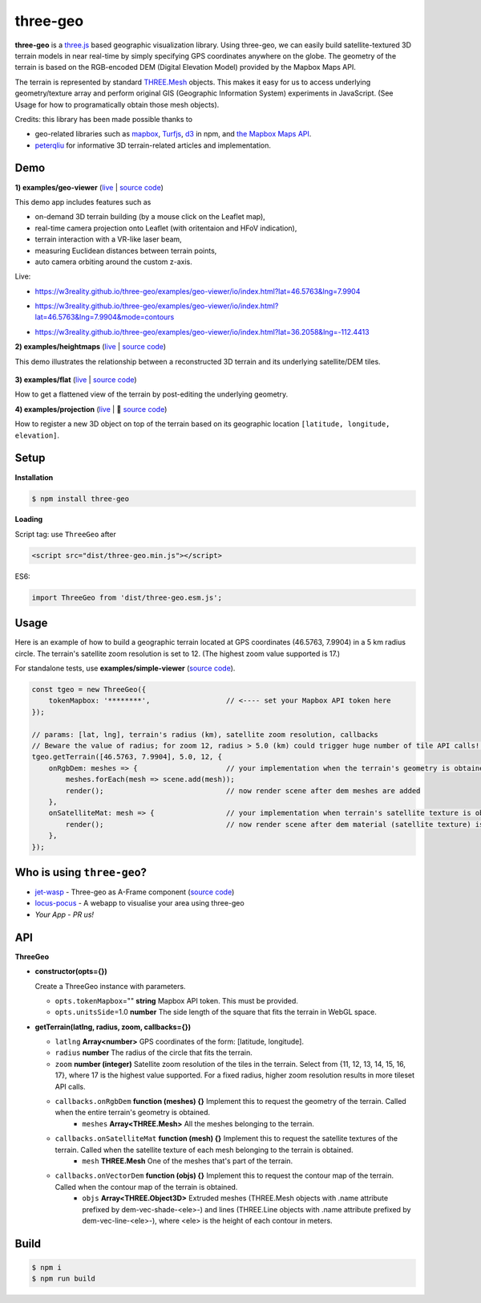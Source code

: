 three-geo
===================

**three-geo** is a `three.js <https://github.com/mrdoob/three.js>`__ based geographic visualization library.  Using
three-geo, we can easily build satellite-textured 3D terrain models in near
real-time by simply specifying GPS coordinates anywhere on the globe.
The geometry of the terrain is based on the RGB-encoded DEM (Digital Elevation Model)
provided by the Mapbox Maps API.

The terrain is represented by standard `THREE.Mesh <https://threejs.org/docs/#api/en/objects/Mesh>`__ objects.
This makes it easy for us to access underlying geometry/texture array and
perform original GIS (Geographic Information System) experiments in JavaScript.
(See Usage for how to programatically obtain those mesh objects).

Credits: this library has been made possible thanks to

- geo-related libraries such as `mapbox <https://github.com/mapbox>`__, `Turfjs <https://github.com/Turfjs/turf>`__, `d3 <https://github.com/d3/d3>`__ in npm, and `the Mapbox Maps API <https://www.mapbox.com/api-documentation/#maps>`__.
- `peterqliu <https://github.com/peterqliu>`__ for informative 3D terrain-related articles and implementation.


Demo
----

**1) examples/geo-viewer** (`live <https://w3reality.github.io/three-geo/examples/geo-viewer/io/index.html>`__ | `source code <https://github.com/w3reality/three-geo/tree/master/examples/geo-viewer>`__)

This demo app includes features such as

- on-demand 3D terrain building (by a mouse click on the Leaflet map),
- real-time camera projection onto Leaflet (with oritentaion and HFoV indication),
- terrain interaction with a VR-like laser beam,
- measuring Euclidean distances between terrain points,
- auto camera orbiting around the custom z-axis.

Live:

- https://w3reality.github.io/three-geo/examples/geo-viewer/io/index.html?lat=46.5763&lng=7.9904

  .. image:: https://w3reality.github.io/three-geo/examples/img/5.jpg
     :target: https://w3reality.github.io/three-geo/examples/geo-viewer/io/index.html?lat=46.5763&lng=7.9904&title=Eiger

- https://w3reality.github.io/three-geo/examples/geo-viewer/io/index.html?lat=46.5763&lng=7.9904&mode=contours

  .. image:: https://w3reality.github.io/three-geo/examples/img/eiger-contours-100m.png
     :target: https://w3reality.github.io/three-geo/examples/geo-viewer/io/index.html?lat=46.5763&lng=7.9904&mode=contours&title=Eiger
 
- https://w3reality.github.io/three-geo/examples/geo-viewer/io/index.html?lat=36.2058&lng=-112.4413

  .. image:: https://w3reality.github.io/three-geo/examples/img/2.jpg
     :target: https://w3reality.github.io/three-geo/examples/geo-viewer/io/index.html?lat=36.2058&lng=-112.4413&title=Colorado_River

**2) examples/heightmaps** (`live <https://w3reality.github.io/three-geo/examples/heightmaps/index.io.html>`__ | `source code <https://github.com/w3reality/three-geo/tree/master/examples/heightmaps>`__)

This demo illustrates the relationship between a reconstructed 3D terrain and its underlying satellite/DEM tiles.

  .. image:: https://w3reality.github.io/three-geo/examples/img/heightmap-demo-2.jpg
     :target: https://w3reality.github.io/three-geo/examples/heightmaps/index.io.html

**3) examples/flat** (`live <https://w3reality.github.io/three-geo/examples/flat/index.html>`__ | `source code <https://github.com/w3reality/three-geo/tree/master/examples/flat/index.html>`__)

How to get a flattened view of the terrain by post-editing the underlying geometry.

**4) examples/projection** (`live <https://w3reality.github.io/three-geo/examples/projection/index.html>`__ | 🔵 `source code <https://github.com/w3reality/three-geo/tree/master/examples/projection/index.html>`__)

How to register a new 3D object on top of the terrain based on its geographic location ``[latitude, longitude, elevation]``.

Setup
-----

**Installation**

.. code::
   
   $ npm install three-geo

**Loading**

Script tag: use ``ThreeGeo`` after

.. code::

   <script src="dist/three-geo.min.js"></script>

ES6:

.. code::

   import ThreeGeo from 'dist/three-geo.esm.js';


Usage
-----

Here is an example of how to build a geographic terrain located at GPS coordinates (46.5763,
7.9904) in a 5 km radius circle.  The terrain's satellite zoom resolution is set to 12.
(The highest zoom value supported is 17.)

For standalone tests, use **examples/simple-viewer** (`source code <https://github.com/w3reality/three-geo/tree/master/examples/simple-viewer>`__).

.. code:: javascript

    const tgeo = new ThreeGeo({
        tokenMapbox: '********',                  // <---- set your Mapbox API token here
    });

    // params: [lat, lng], terrain's radius (km), satellite zoom resolution, callbacks
    // Beware the value of radius; for zoom 12, radius > 5.0 (km) could trigger huge number of tile API calls!!
    tgeo.getTerrain([46.5763, 7.9904], 5.0, 12, {
        onRgbDem: meshes => {                     // your implementation when the terrain's geometry is obtained
            meshes.forEach(mesh => scene.add(mesh));
            render();                             // now render scene after dem meshes are added
        },
        onSatelliteMat: mesh => {                 // your implementation when terrain's satellite texture is obtained
            render();                             // now render scene after dem material (satellite texture) is applied
        },
    });

.. image:: https://w3reality.github.io/three-geo/examples/img/1.jpg

Who is using ``three-geo``?
---------------------------

- `jet-wasp <https://jet-wasp.glitch.me/>`__ - Three-geo as A-Frame component (`source code <https://glitch.com/edit/#!/jet-wasp>`__)
- `locus-pocus <https://locus-pocus.io/>`__ - A webapp to visualise your area using three-geo
- *Your App* - *PR us!*

API
---

**ThreeGeo**

- **constructor(opts={})**

  Create a ThreeGeo instance with parameters.
  
  - ``opts.tokenMapbox``\="" **string** Mapbox API token.  This must be provided.
  - ``opts.unitsSide``\=1.0 **number** The side length of the square that fits the terrain in WebGL space.

- **getTerrain(latlng, radius, zoom, callbacks={})**


  - ``latlng`` **Array<number>** GPS coordinates of the form: [latitude, longitude].
  - ``radius`` **number** The radius of the circle that fits the terrain.
  - ``zoom`` **number (integer)** Satellite zoom resolution of the tiles in the terrain.
    Select from {11, 12, 13, 14, 15, 16, 17}, where 17 is the highest value supported.  For a fixed radius, higher zoom resolution results in more tileset API calls.
  - ``callbacks.onRgbDem`` **function (meshes) {}** Implement this to request the geometry of the terrain.  Called when the entire terrain's geometry is obtained.
      - ``meshes`` **Array<THREE.Mesh>** All the meshes belonging to the terrain.
  - ``callbacks.onSatelliteMat`` **function (mesh) {}** Implement this to request the satellite textures of the terrain.  Called when the satellite texture of each mesh belonging to the terrain is obtained.
      - ``mesh`` **THREE.Mesh** One of the meshes that's part of the terrain.
  - ``callbacks.onVectorDem`` **function (objs) {}** Implement this to request the contour map of the terrain.  Called when the contour map of the terrain is obtained.
      - ``objs`` **Array<THREE.Object3D>** Extruded meshes (THREE.Mesh objects with .name attribute prefixed by dem-vec-shade-<ele>-) and lines (THREE.Line objects with .name attribute prefixed by dem-vec-line-<ele>-), where <ele> is the height of each contour in meters.


Build
-----

.. code::

   $ npm i
   $ npm run build

